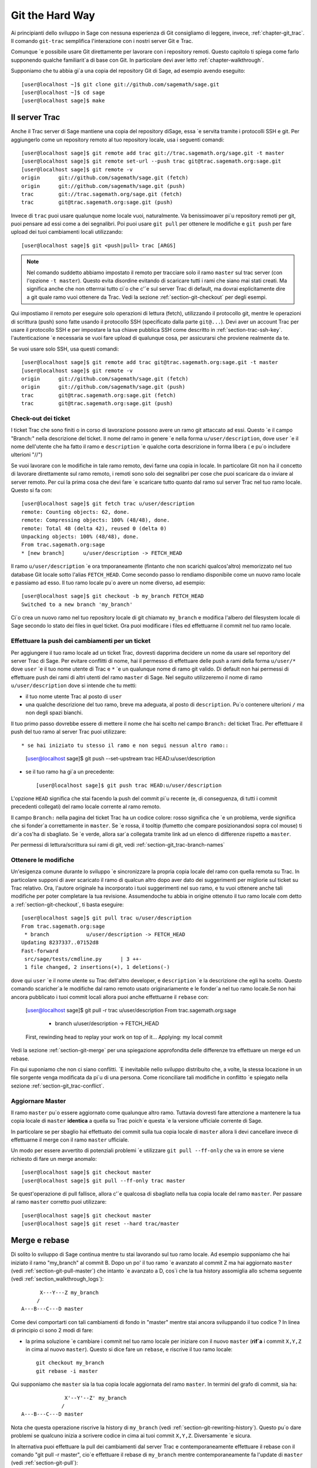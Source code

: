 .. _chapter-manual-git:

================
Git the Hard Way
================

Ai principianti dello sviluppo in Sage con nessuna esperienza di Git consigliamo di leggere, invece, :ref:`chapter-git_trac`. Il comando ``git-trac`` semplifica l'interazione con i nostri server Git e Trac.

Comunque \`e possibile usare Git direttamente per lavorare con i repository remoti. Questo capitolo ti spiega come farlo supponendo qualche familiarit\`a di base con Git. In particolare devi aver letto :ref:`chapter-walkthrough`.

Supponiamo che tu abbia gi\`a una copia del repository Git di Sage, ad esempio avendo eseguito::

    [user@localhost ~]$ git clone git://github.com/sagemath/sage.git
    [user@localhost ~]$ cd sage
    [user@localhost sage]$ make

.. _section-git-trac:

Il server Trac
==============

Anche il Trac server di Sage mantiene una copia del repository diSage, essa \`e servita tramite i protocolli SSH e git. Per aggiungerlo come un repository remoto al tuo repository locale, usa i seguenti comandi::

    [user@localhost sage]$ git remote add trac git://trac.sagemath.org/sage.git -t master
    [user@localhost sage]$ git remote set-url --push trac git@trac.sagemath.org:sage.git
    [user@localhost sage]$ git remote -v
    origin      git://github.com/sagemath/sage.git (fetch)
    origin      git://github.com/sagemath/sage.git (push)
    trac        git://trac.sagemath.org/sage.git (fetch)
    trac        git@trac.sagemath.org:sage.git (push)

Invece di ``trac`` puoi usare qualunque nome locale vuoi, naturalmente. Va benissimoaver pi\`u repository remoti per git, puoi pensare ad essi come a dei segnalibri. Poi puoi usare ``git pull`` per ottenere le modifiche e ``git push`` per fare upload dei tuoi cambiamenti locali utilizzando::

    [user@localhost sage]$ git <push|pull> trac [ARGS]

.. note::
   
    Nel comando suddetto abbiamo impostato il remoto per tracciare solo
    il ramo ``master`` sul trac server (con l'opzione ``-t master``).
    Questo evita disordine evitando di scaricare tutti i rami che siano
    mai stati creati. Ma significa anche che non otterrrai tutto ci\`o
    che c'\`e sul server Trac di default, ma dovrai esplicitamente dire
    a git quale ramo vuoi ottenere da Trac. Vedi la sezione :ref:`section-git-checkout`
    per degli esempi.

Qui impostiamo il remoto per eseguire solo operazioni di lettura (fetch), utilizzando il protocollo git, mentre le operazioni di scrittura (push) sono fatte usando il protocollo SSH (specificato dalla parte ``git@...``). Devi aver un account Trac per usare il protocollo SSH e per impostare la tua chiave pubblica SSH come descritto in :ref:`section-trac-ssh-key`. l'autenticazione  \`e necessaria se vuoi fare upload di qualunque cosa, per assicurarsi che proviene realmente da te.

Se vuoi usare solo SSH, usa questi comandi::

    [user@localhost sage]$ git remote add trac git@trac.sagemath.org:sage.git -t master
    [user@localhost sage]$ git remote -v
    origin      git://github.com/sagemath/sage.git (fetch)
    origin      git://github.com/sagemath/sage.git (push)
    trac        git@trac.sagemath.org:sage.git (fetch)
    trac        git@trac.sagemath.org:sage.git (push)


.. _section-git-checkout:

Check-out dei ticket
--------------------


I ticket Trac che sono finiti o in corso di lavorazione possono avere un ramo git attaccato ad essi. Questo \`e il campo "Branch:" nella descrizione del ticket. Il nome del ramo in genere \`e nella forma ``u/user/description``, dove ``user`` \`e il nome dell'utente che ha fatto il ramo e ``description`` \`e qualche corta descrizione in forma libera ( e pu\`o includere ulterioni "//")

Se vuoi lavorare con le modifiche in tale ramo remoto, devi farne una copia in locale. In particolare Git non ha il concetto di lavorare direttamente sul ramo remoto, i remoti sono solo dei segnalibri per cose che puoi scaricare da o inviare al server remoto. Per cui la prima cosa che devi fare \`e scaricare tutto quanto dal ramo sul server Trac nel tuo ramo locale. Questo si fa con::

    [user@localhost sage]$ git fetch trac u/user/description
    remote: Counting objects: 62, done.
    remote: Compressing objects: 100% (48/48), done.
    remote: Total 48 (delta 42), reused 0 (delta 0)
    Unpacking objects: 100% (48/48), done.
    From trac.sagemath.org:sage
    * [new branch]      u/user/description -> FETCH_HEAD

Il ramo ``u/user/description`` \`e ora tmporaneamente (fintanto che non scarichi qualcos'altro) memorizzato nel tuo database Git locale sotto l'alias ``FETCH_HEAD``. Come secondo passo lo rendiamo disponibile come un nuovo ramo locale e passiamo ad esso. Il tuo ramo locale pu\`o avere un nome diverso, ad esempio::

    [user@localhost sage]$ git checkout -b my_branch FETCH_HEAD
    Switched to a new branch 'my_branch'

Ci\`o crea un nuovo ramo nel tuo repository locale di git chiamato ``my_branch`` e modifica l'albero del filesystem locale di Sage secondo lo stato dei files in quel ticket. Ora puoi modificare i files ed effettuarne il commit nel tuo ramo locale.


.. _section-git-push:

Effettuare la push dei cambiamenti per un ticket
------------------------------------------------

Per aggiungere il tuo ramo locale ad un ticket Trac, dovresti dapprima decidere un nome da usare sel reporitory del server Trac di Sage. Per evitare conflitti di nome, hai il permesso di effettuare delle push a rami della forma ``u/user/*`` dove ``user`` \`e il tuo nome utente di Trac e ``*`` \`e un qualunque nome di ramo git valido. Di default non hai permessi di effettuare push dei rami di altri utenti del ramo ``master`` di Sage. Nel seguito utilizzeremo il nome di ramo ``u/user/description`` dove si intende che tu metti:

* il tuo nome utente Trac al posto di ``user``

* una qualche descrizione del tuo ramo, breve ma adeguata, al posto di ``description``. Pu\`o contenere ulterioni ``/`` ma non degli spazi bianchi.

Il tuo primo passo dovrebbe essere di mettere il nome che hai scelto nel campo ``Branch:`` del ticket Trac. Per effettuare il push del tuo ramo al server Trac puoi utilizzare::

* se hai iniziato tu stesso il ramo e non segui nessun altro ramo::

    [user@localhost sage]$ git push --set-upstream trac HEAD:u/user/description

* se il tuo ramo ha gi\`a un precedente::

    [user@localhost sage]$ git push trac HEAD:u/user/description

L'opzione ``HEAD`` significa che stai facendo la push del commit pi\`u recente (e, di conseguenza, di tutti i commit precedenti collegati) del ramo locale corrente al ramo remoto.

Il campo ``Branch:`` nella pagina del ticket Trac ha un codice colore: rosso significa che \`e un problema, verde significa che si fonder\`a correttamente in ``master``. Se \`e rossa, il tooltip (fumetto che compare posizionandosi sopra col mouse) ti dir\`a cos'ha di sbagliato. Se \`e verde, allora sar\`a collegata tramite link ad un elenco di differenze rispetto a ``master``.

Per permessi di lettura/scrittura sui rami di git, vedi :ref:`section-git_trac-branch-names`


.. _section-git-pull:

Ottenere le modifiche
---------------------

Un'esigenza comune durante lo sviluppo \`e sincronizzare la propria copia locale del ramo con quella remota su Trac. In particolare supponi di aver scaricato il ramo di qualcun altro dopo aver dato dei suggerimenti per migliorie sul ticket su Trac relativo. Ora, l'autore originale ha incorporato i tuoi suggerimenti nel suo ramo, e tu vuoi ottenere anche tali modifiche per poter completare la tua revisione. Assumendoche tu abbia in origine ottenuto il tuo ramo locale com detto a :ref:`section-git-checkout`, ti basta eseguire::

    [user@localhost sage]$ git pull trac u/user/description
    From trac.sagemath.org:sage
     * branch            u/user/description -> FETCH_HEAD
    Updating 8237337..07152d8
    Fast-forward
     src/sage/tests/cmdline.py      | 3 ++-
     1 file changed, 2 insertions(+), 1 deletions(-)

dove qui ``user`` \`e il nome utente su Trac dell'altro developer, e ``description`` \`e la descrizione che egli ha scelto. Questo comando scaricher\`a le modifiche dal ramo remoto usato originariamente e le fonder\`a nel tuo ramo locale.Se non hai ancora pubblicato i tuoi commit locali allora puoi anche effettuarne il ``rebase`` con:

    [user@localhost sage]$ git pull -r trac u/user/description
    From trac.sagemath.org:sage
     * branch            u/user/description -> FETCH_HEAD
    First, rewinding head to replay your work on top of it...
    Applying: my local commit

Vedi la sezione :ref:`section-git-merge` per una spiegazione approfondita delle differenze tra effettuare un merge ed un rebase.

Fin qui suponiamo che non ci siano conflitti. \`E inevitabile nello sviluppo distribuito che, a volte, la stessa locazione in un file sorgente venga modificata da pi\`u di una persona. Come riconciliare tali modifiche in conflitto \`e spiegato nella sezione :ref:`section-git_trac-conflict`.


.. _section-git-pull-master:

Aggiornare Master
-----------------

Il ramo ``master`` pu\`o essere aggiornato come qualunque altro ramo. Tuttavia dovresti fare attenzione a mantenere la tua copia locale di ``master`` **identica** a quella su Trac poich\`e questa \`e la versione ufficiale corrente di Sage.

In particolare se per sbaglio hai effettuato dei commit sulla tua copia locale di ``master`` allora li devi cancellare invece di effettuarne il merge con il ramo ``master`` ufficiale.

Un modo per essere avvertito di potenziali problemi \`e utilizzare ``git pull --ff-only`` che va in errore se viene richiesto di fare un merge anomalo::

    [user@localhost sage]$ git checkout master
    [user@localhost sage]$ git pull --ff-only trac master

Se quest'operazione di pull fallisce, allora c'\`e qualcosa di sbagliato nella tua copia locale del ramo ``master``. Per passare al ramo ``master`` corretto puoi utilizzare::

    [user@localhost sage]$ git checkout master
    [user@localhost sage]$ git reset --hard trac/master


.. _section-git-merge:

Merge e rebase
==============

Di solito lo sviluppo di Sage continua mentre tu stai lavorando sul tuo ramo locale. Ad esempio supponiamo che hai iniziato il ramo "my_branch" al commit B. Dopo un po' il tuo ramo \`e avanzato al commit Z ma hai aggiornato ``master`` (vedi :ref:`section-git-pull-master`) che intanto \`e avanzato a D, cos\`i che la tua history assomiglia allo schema seguente (vedi :ref:`section_walkthrough_logs`)::

                     X---Y---Z my_branch
                    /
               A---B---C---D master

Come devi comportarti con tali cambiamenti di fondo in "master" mentre stai ancora sviluppando il tuo codice ? In linea di principio ci sono 2 modi di fare:

* la prima soluzione \`e cambiare i commit nel tuo ramo locale per iniziare con il nuovo ``master`` (**rif\`a** i commit ``X,Y,Z`` in cima al nuovo ``master``). Questo si dice fare un ``rebase``, e riscrive il tuo ramo locale::

      git checkout my_branch
      git rebase -i master

Qui supponiamo che ``master`` sia la tua copia locale aggiornata del ramo ``master``. In termini del grafo di commit, sia ha::

                             X'--Y'--Z' my_branch
                            /
               A---B---C---D master

Nota che questa operazione riscrive la history di ``my_branch`` (vedi :ref:`section-git-rewriting-history`). Questo pu\`o dare problemi se qualcuno inizia a scrivere codice in cima ai tuoi commit ``X,Y,Z``. Diversamente \`e sicura.

In alternativa puoi effettuare la pull dei cambiamenti dal server Trac e contemporaneamente effettuare il rebase con il comando "git pull -r master", cio\`e effettuare il rebase di ``my_branch`` mentre contemporaneamente fa l'update di ``master`` (vedi :ref:`section-git-pull`)::

    git checkout my_branch
    git pull -r master

Poich\`e l'hash SHA1 include l'hash del genitore, tutti i commit cambiano. Ci\`o significa che dovresti usare rebase solo quando nessun altro ha utilizzato uno dei tuoi commit X,Y,Z per basarci sopra il suo sviluppo.

* l'altra soluzione \`e non cambiare alcun commit ed invece creare un nuovo commit di merge W che acquisisca le modifiche del nuovo ``master`` (un ulteriore commit sopra le 2 modifiche). Questo \`e chiamato merge, e fonde il tuo ramo corrente con un altro ramo::

      git checkout my_branch
      git merge master

In termini del grafo di commit, sia ha::

                     X---Y---Z---W my_branch
                    /           /
               A---B---C-------D master

Qui supponiamo che ``master`` sia la tua copia locale aggiornata del ramo ``master``.

Il lato negativo \`e che introduce un commit extra di merge che non ci sarebbe se utilizzi rebase. Ma questo \`e anche il vantaggio di fare il merge: nessuno dei commit esistenti \`e cambiato, semplicemente viene effettuato un nuovo commit (e quindi non viene riscritta la history). Di tale commit addizionale si fa poi facilmente la push sul repository Git, e lo si distribuisce facilmente ai tuoi collaboaratori.

In alternativa puoi effettuare la pull dei cambiamenti dal server Trac e contemporaneamente fonderli nel ramo corrente (vedi :ref:`section-git-pull`) con::

    git checkout my_branch
    git pull master

In linea di massima, **se non sai cosa fare, fai un merge**. Le controindicazioni di un rebase possono essere realmente gravi per gli altri sviluppatori mentre le controindicazioni di un merge sono minime. Come ultimo, e pi\`u importante suggerimento, **non fare niente che non sia necessario**. Non c'\`e problema se il tuo ramo rimane indietro rispetto al ramo principale. Preoccupati solo di sviluppare la tua funzionalit\`a. Trac ti avvertir\`a se non pu\`o effettuare un merge privo di problemi con il ramo ``master`` attraverso il colore del campo "Branch:", e il robot delle patch (blob colorato sul ticket Trac, vedi :ref:`section-trac-fields`) verificher\`a se il tuo ramo funziona ancora sul ``master`` corrente. A meno che tu non abbia proprio bisogno di una funzionalit\`a che \`e solo disponibile nel ``master`` corrente, o che vi sia un conflitto con il ``master`` corrente, non c'\`e alcuna necessit\`a da parte tua di fare alcunch\`e.


.. _section-git-mergetool:

Strumenti per il merge
======================

Nella sezione :ref:`section-git_trac-conflict` abbiamo gi\`a visto come gestire i conflitti modificando il file con i marcatori di conflitto. Questa \`e spesso la soluzione migliore. Tuttavia per conflitti pi\`u complessi vi \`e uno spettro di programmi specializzati che possono aiutarti ad identicare i conflitti. Dal momento che il marcatore di conflitti include l'hash del pi\`u recente genitore comune, puoi usare un confronto a tre::

    [alice@laptop]$ git mergetool

    This message is displayed because 'merge.tool' is not configured.
    See 'git mergetool --tool-help' or 'git help config' for more details.
    'git mergetool' will now attempt to use one of the following tools:
    meld opendiff kdiff3 [...] merge araxis bc3 codecompare emerge vimdiff
    Merging:
    fibonacci.py

    Normal merge conflict for 'fibonacci.py':
      {local}: modified file
      {remote}: modified file
    Hit return to start merge resolution tool (meld):

Se non hai gi\`a uno strumento preferito di merge ti suggeriemo di provare `meld
<http://meldmerge.org/>`_ (\`e cross-platform). Il risultato appare nelle seguente figura.

.. image:: static/meld-screenshot.png

Il file in mezzo \`e il genitore comune pi\`u recente; sulla destra c'\`e la versione di Bob e sulla sinistra la versione che va in conflitto, di Alice. Facendo click sulla freccia si muove il cambiamente evidenziato al file nella finestra adiacente.

